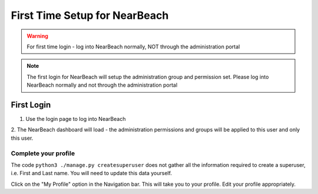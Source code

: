 .. _first-time-setup:

==============================
First Time Setup for NearBeach
==============================

.. warning::
    For first time login - log into NearBeach normally, NOT through the administration portal

.. note::
    The first login for NearBeach will setup the administration group and permission set. Please log into NearBeach normally and not through the administration portal


-----------
First Login
-----------

1. Use the login page to log into NearBeach

2. The NearBeach dashboard will load - the administration permissions and groups will be applied to this user and only
this user.


^^^^^^^^^^^^^^^^^^^^^
Complete your profile
^^^^^^^^^^^^^^^^^^^^^

The code ``python3 ./manage.py createsuperuser`` does not gather all the information required to create a superuser, i.e. First and Last name. You will need to update this data yourself.

Click on the "My Profile" option in the Navigation bar. This will take you to your profile. Edit your profile appropriately.







